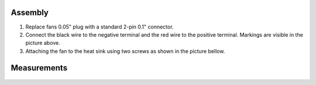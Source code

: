    
********
Assembly
********

1. Replace fans 0.05" plug with a standard 2-pin 0.1" connector.
 
#. Connect the black wire to the negative terminal and the red wire to the positive terminal. Markings are visible
   in the picture above.
    
#.  Attaching the fan to the heat sink using two screws as shown in the picture bellow. 
 
.. figure:: cooling-screwon.jpg
    
    | Image via `blog <https://rroeng.blogspot.com/2014/03/keep-your-red-pitaya-cool.html>`_ (with permission from Jacek Radzikowski).

.. figure:: cooling-topdown.jpg 

    | Red Pitaya with attached fan.
    | Image via `blog <https://rroeng.blogspot.com/2014/03/keep-your-red-pitaya-cool.html>`_ (with permission from Jacek Radzikowski).
    
************
Measurements
************

.. figure:: cooling-result.png

   | Temperature measured with the fan turned off and on combined with low and high CPU load.
   | Image via `blog <https://rroeng.blogspot.com/2014/03/keep-your-red-pitaya-cool.html>`_ (with permission from Jacek Radzikowski).   

    
